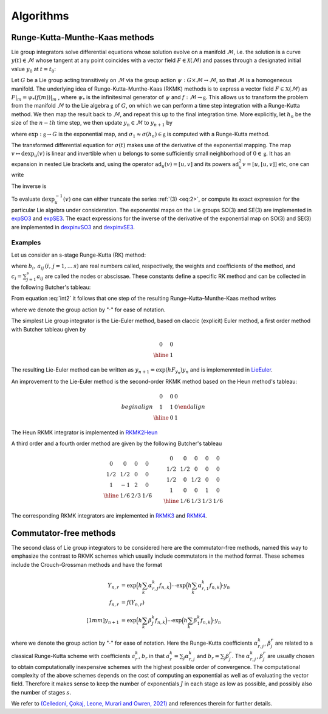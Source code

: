 .. _int:

===========
Algorithms
===========

.. _rkmk_int:

Runge-Kutta-Munthe-Kaas methods
-------------------------------

Lie group integrators solve differential equations whose solution evolve on a 
manifold :math:`\mathcal{M}`, i.e. the solution is a curve :math:`y(t)\in\mathcal{M}` 
whose tangent at any point coincides with a vector field :math:`F\in\mathcal{X}(\mathcal{M})` 
and passes through a designated initial value :math:`y_0` at :math:`t=t_0`:

.. math::
    :label: vecfield

    \begin{align}
        \dot{y}(t) = F|_{y(t)},\qquad y(t_0)=y_0.    
    \end{align}

Let :math:`G` be a Lie group acting transitively on :math:`\mathcal{M}` via the 
group action :math:`\psi:G \times \mathcal{M} \rightarrow \mathcal{M}`, so 
that :math:`\mathcal{M}` is a homogeneous manifold. The underlying idea of Runge-Kutta-Munthe-Kaas 
(RKMK) methods is to express a vector field :math:`F\in\mathfrak{X}(\mathcal{M})` as 
:math:`F\vert_m = \psi_*(f(m))\vert_m` , where :math:`\psi_*` is the infinitesimal generator 
of :math:`\psi` and :math:`f:\mathcal{M}\rightarrow\mathfrak{g}`. This allows us to transform 
the problem from the manifold :math:`\mathcal{M}` to the Lie algebra :math:`\mathfrak{g}` 
of :math:`G`, on which we can perform a time step integration with a Runge-Kutta method. We 
then map the result back to :math:`\mathcal{M}`, and repeat this up to the final integration time. 
More explicitly, let :math:`h_n` be the size of the :math:`n-th` time step, we then update 
:math:`y_n\in\mathcal{M}` to :math:`y_{n+1}` by

.. math::
    :label: int2
    
    \begin{align}
        \begin{cases}
        \sigma(0) = 0\in\mathfrak{g},\\
        \dot{\sigma}(t) = \textrm{dexp}_{\sigma(t)}^{-1}\circ f\circ \psi \left(\exp(\sigma(t)),y_n\right)\in T_{\sigma(t)}\mathfrak{g}, \\
        y_{n+1} = \psi(\exp(\sigma_1),y_n)\in \mathcal{M},
        \end{cases}
    \end{align}

where  :math:`\textrm{exp}:\mathfrak{g}\rightarrow G` is the exponential map, 
and :math:`\sigma_1\approx \sigma(h_n)\in\mathfrak{g}` is computed with a Runge-Kutta method. 


The transformed differential equation for :math:`\sigma(t)` makes use of the derivative of 
the exponential mapping. The map :math:`v\mapsto\textrm{dexp}_u(v)` is linear and invertible 
when :math:`u` belongs to some sufficiently small neighborhood of :math:`0\in\mathfrak{g}`. It 
has an expansion in nested Lie brackets and, using the operator :math:`\textrm{ad}_u(v)=[u,v]` 
and its powers :math:`\textrm{ad}_u^2 v=[u,[u,v]]` etc, one can write

.. math::
    :label: eq:int3
    
    \begin{align}
        \textrm{dexp}_u(v) = \left.\frac{e^z-1}{z}\right|_{z=\textrm{ad}_u}(v) = v + \frac12[u,v] + \frac16[u,[u,v]] + \cdots.
    \end{align}

The inverse is

.. math::
    :label: eq:int4
    
    \begin{align}
        \textrm{dexp}_u^{-1}(v) =\left.\frac{z}{e^z-1}\right|_{z=\textrm{ad}_u}(v)= v -\frac12[u,v] + \frac1{12}[u,[u,v]]+\cdots.
    \end{align}

To evaluate :math:`\textrm{dexp}_u^{-1}(v)` one can either truncate the series :ref:`(3) <eq:2>`, 
or compute its exact expression for the particular Lie algebra under consideration. The exponential 
maps on the Lie groups SO(3) and SE(3) are implemented in 
`expSO3 <https://github.com/THREAD-3-2/RKMK_Commutator_free_integrators/blob/main/src/lie_group_functions/expSO3.m>`_ 
and `expSE3 <https://github.com/THREAD-3-2/RKMK_Commutator_free_integrators/blob/main/src/lie_group_functions/expSE3.m>`_. 
The exact expressions for the inverse of the derivative of 
the exponential map on SO(3) and SE(3) are implemented 
in `dexpinvSO3 <https://github.com/THREAD-3-2/RKMK_Commutator_free_integrators/blob/main/src/lie_group_functions/dexpinvSO3.m>`_ 
and `dexpinvSE3 <https://github.com/THREAD-3-2/RKMK_Commutator_free_integrators/blob/main/src/lie_group_functions/dexpinvSE3.m>`_.

.. _rkmk_ex_int:

Examples
^^^^^^^^
Let us consider an s-stage Runge-Kutta (RK) method:

.. math::
    :label: eq:int5

    \begin{align}
    y_{n+1}=y_n+h \sum_{i=1}^s b_i F\left(Y_i\right), \quad Y_i=y_n+h \sum_{j=1}^s a_{i j} F\left(Y_j\right), \quad i=1, \ldots, s,
    \end{align}

where :math:`b_i,\,a_{ij}\, (i,\,j=1,\dots\,s)` are real numbers called, respectively, the weights and coefficients of 
the method, and :math:`c_i=\sum_{j=1}^s a_{ij}` are called the nodes or abscissae. These constants define a specific RK method and can 
be collected in the following Butcher's tableau:

.. math::
    :label: eq:int6

    \begin{align}
    \begin{array}{c|cccc}
    c_1 & a_{11} & a_{12} & \ldots & a_{1 s} \\
    c_2 & a_{21} & a_{22} & \ldots & a_{2 s} \\
    \vdots & \vdots & \vdots & \ddots & \vdots \\
    c_s & a_{s 1} & a_{s 2} & \ldots & a_{s s} \\
    \hline & b_1 & b_2 & \ldots & b_s
    \end{array}
    \end{align}

From equation :eq:`int2` it follows that one step of the resulting Runge–Kutta–Munthe-Kaas method writes 

.. math::
    :label: eq:int7

    \begin{align}
    &y_1=\exp \left(h \sum_{i=1}^s b_i k_i\right) \cdot y_0,\\
    &k_i=\operatorname{dexp}_{h \sum_j^{-1} a_{i j} k_j} f\left(\exp \left(h \sum_j a_{i j} k_j\right) \cdot y_0\right), \quad i=1, \ldots, s,
    \end{align}

where we denote the group action by ":math:`\cdot`" for ease of notation. 

The simplest Lie group integrator is the Lie-Euler method, based on claccic (explicit) Euler method, a first order method with Butcher tableau given by

.. math::

    \begin{align}
    \begin{array}{c|c}
    0 & 0 \\
    \hline & 1
    \end{array}
    \end{align}

The resulting Lie-Euler method can be written as :math:`y_{n+1}=\exp \left(h F_{y_n}\right) y_n` and is implemenmted in 
`LieEuler <https://github.com/THREAD-3-2/RKMK_Commutator_free_integrators/blob/main/src/integrators/LieEuler.m>`_.

An improvement to the Lie-Euler method is the second-order RKMK method based on the Heun method's tableau:

.. math::

    begin{align}
    \begin{array}{c|cc}
    0 & 0 & 0 \\
    1 & 1 & 0 \\
    \hline & 0 & 1
    \end{array}
    \end{align}

The Heun RKMK integrator is implemented in `RKMK2Heun <https://github.com/THREAD-3-2/RKMK_Commutator_free_integrators/blob/main/src/integrators/RKMK2Heun.m>`_

A third order and a fourth order method are given by the following Butcher's tableau

.. math::

    \begin align
    \begin{array}{c|ccc}
    0 & 0 & 0 & 0 \\
    {1/2} & {1/2} & 0 & 0 \\
    1 & -1 & 2 & 0 \\
    \hline & {1/6} & {2/3} & {1/6}
    \end{array} \qquad
    \begin{array}{c|cccc}
    0 & 0 & 0 & 0 & 0 \\
    {1/2} & {1/2} & 0 & 0 & 0 \\
    {1/2} & 0 & {1/2} & 0 & 0 \\
    1 & 0 & 0 & 1 & 0 \\
    \hline & {1/6} & {1/3} & {1/3} & {1/6}
    \end{array}
    \end{align}

The corresponding RKMK integrators are implemented in `RKMK3 <https://github.com/THREAD-3-2/RKMK_Commutator_free_integrators/blob/main/src/integrators/RKMK3.m>`_ and
`RKMK4 <https://github.com/THREAD-3-2/RKMK_Commutator_free_integrators/blob/main/src/integrators/RKMK4.m>`_.




.. _cfree_int:

Commutator-free methods
-----------------------

The second class of Lie group integrators to be considered here are the commutator-free methods, 
named this way to emphasize the contrast to RKMK schemes which usually include commutators in 
the method format. These schemes include the Crouch-Grossman methods and have the format

.. math::
    
    \begin{align}
        Y_{n,r} &= \exp\Big(h\sum_{k}\alpha_{r,J}^k f_{n,k}\Big)\cdots \exp\Big(h\sum_{k}\alpha_{r,1}^k f_{n,k}\Big) \cdot y_n\\
        f_{n,r} &= f(Y_{n,r}) \\[1mm]
        y_{n+1} &= \exp\Big(h\sum_k \beta_J^k f_{n,k}\Big)\cdots \exp\Big(h\sum_k \beta_1^k f_{n,k}\Big) \cdot y_n
    \end{align}

where we denote the group action by ":math:`\cdot`" for ease of notation. Here 
the Runge-Kutta coefficients :math:`\alpha_{r,j}^k`, :math:`\beta_{j}^r` are related 
to a classical Runge-Kutta scheme with coefficients :math:`a_r^k`, :math:`b_r` in 
that :math:`a_r^k=\sum_j \alpha_{r,j}^k` and :math:`b_r=\sum_j \beta_{j}^r`. 
The :math:`\alpha_{r,j}^k`, :math:`\beta_{j}^r` are usually chosen to obtain 
computationally inexpensive schemes with the highest possible order of convergence. 
The computational complexity of the above schemes depends on the cost of computing an 
exponential as well as of evaluating the vector field. Therefore it makes sense to 
keep the number of exponentials :math:`J` in each stage as low as possible, and 
possibly also the number of stages :math:`s`.

We refer to `(Celledoni, Çokaj, Leone, Murari and Owren, 2021) <https://doi.org/10.1080/00207160.2021.1966772>`_ 
and references therein for further details.




